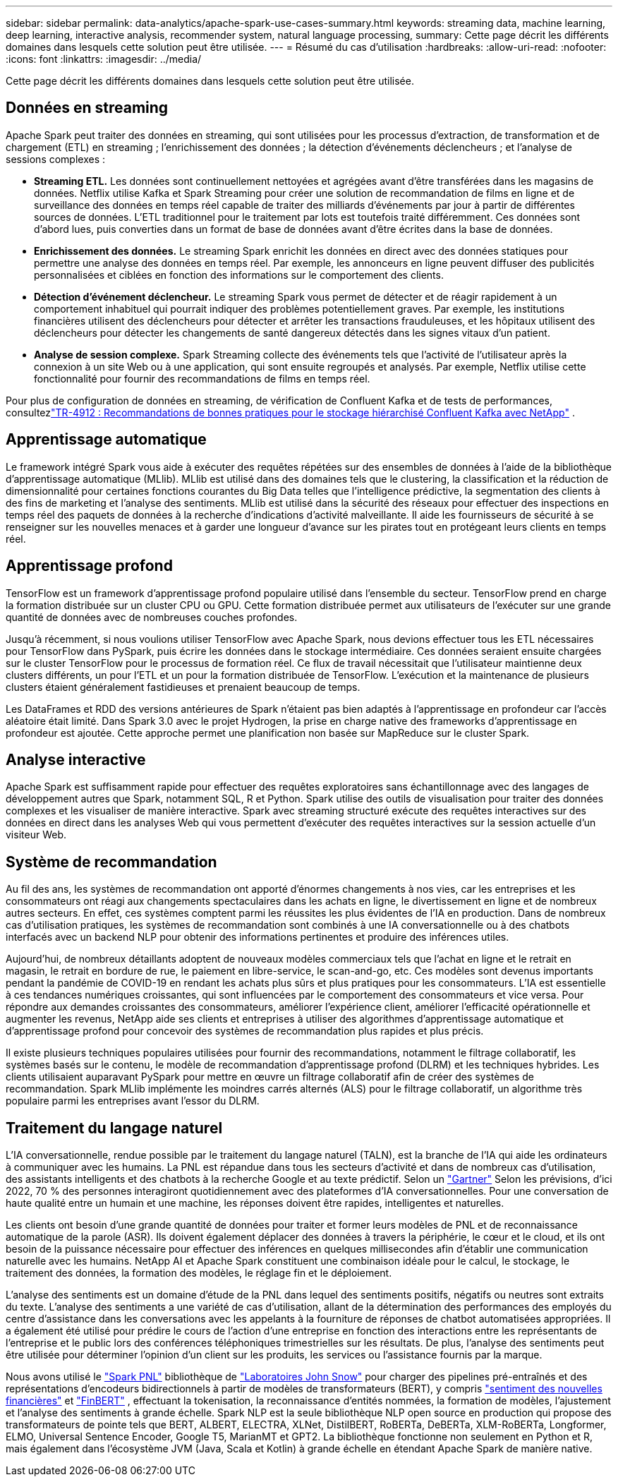 ---
sidebar: sidebar 
permalink: data-analytics/apache-spark-use-cases-summary.html 
keywords: streaming data, machine learning, deep learning, interactive analysis, recommender system, natural language processing, 
summary: Cette page décrit les différents domaines dans lesquels cette solution peut être utilisée. 
---
= Résumé du cas d'utilisation
:hardbreaks:
:allow-uri-read: 
:nofooter: 
:icons: font
:linkattrs: 
:imagesdir: ../media/


[role="lead"]
Cette page décrit les différents domaines dans lesquels cette solution peut être utilisée.



== Données en streaming

Apache Spark peut traiter des données en streaming, qui sont utilisées pour les processus d'extraction, de transformation et de chargement (ETL) en streaming ; l'enrichissement des données ; la détection d'événements déclencheurs ; et l'analyse de sessions complexes :

* *Streaming ETL.*  Les données sont continuellement nettoyées et agrégées avant d’être transférées dans les magasins de données.  Netflix utilise Kafka et Spark Streaming pour créer une solution de recommandation de films en ligne et de surveillance des données en temps réel capable de traiter des milliards d'événements par jour à partir de différentes sources de données.  L'ETL traditionnel pour le traitement par lots est toutefois traité différemment.  Ces données sont d’abord lues, puis converties dans un format de base de données avant d’être écrites dans la base de données.
* *Enrichissement des données.*  Le streaming Spark enrichit les données en direct avec des données statiques pour permettre une analyse des données en temps réel.  Par exemple, les annonceurs en ligne peuvent diffuser des publicités personnalisées et ciblées en fonction des informations sur le comportement des clients.
* *Détection d'événement déclencheur.*  Le streaming Spark vous permet de détecter et de réagir rapidement à un comportement inhabituel qui pourrait indiquer des problèmes potentiellement graves.  Par exemple, les institutions financières utilisent des déclencheurs pour détecter et arrêter les transactions frauduleuses, et les hôpitaux utilisent des déclencheurs pour détecter les changements de santé dangereux détectés dans les signes vitaux d'un patient.
* *Analyse de session complexe.*  Spark Streaming collecte des événements tels que l'activité de l'utilisateur après la connexion à un site Web ou à une application, qui sont ensuite regroupés et analysés.  Par exemple, Netflix utilise cette fonctionnalité pour fournir des recommandations de films en temps réel.


Pour plus de configuration de données en streaming, de vérification de Confluent Kafka et de tests de performances, consultezlink:confluent-kafka-introduction.html["TR-4912 : Recommandations de bonnes pratiques pour le stockage hiérarchisé Confluent Kafka avec NetApp"^] .



== Apprentissage automatique

Le framework intégré Spark vous aide à exécuter des requêtes répétées sur des ensembles de données à l'aide de la bibliothèque d'apprentissage automatique (MLlib).  MLlib est utilisé dans des domaines tels que le clustering, la classification et la réduction de dimensionnalité pour certaines fonctions courantes du Big Data telles que l'intelligence prédictive, la segmentation des clients à des fins de marketing et l'analyse des sentiments.  MLlib est utilisé dans la sécurité des réseaux pour effectuer des inspections en temps réel des paquets de données à la recherche d'indications d'activité malveillante.  Il aide les fournisseurs de sécurité à se renseigner sur les nouvelles menaces et à garder une longueur d'avance sur les pirates tout en protégeant leurs clients en temps réel.



== Apprentissage profond

TensorFlow est un framework d’apprentissage profond populaire utilisé dans l’ensemble du secteur.  TensorFlow prend en charge la formation distribuée sur un cluster CPU ou GPU.  Cette formation distribuée permet aux utilisateurs de l'exécuter sur une grande quantité de données avec de nombreuses couches profondes.

Jusqu'à récemment, si nous voulions utiliser TensorFlow avec Apache Spark, nous devions effectuer tous les ETL nécessaires pour TensorFlow dans PySpark, puis écrire les données dans le stockage intermédiaire.  Ces données seraient ensuite chargées sur le cluster TensorFlow pour le processus de formation réel.  Ce flux de travail nécessitait que l'utilisateur maintienne deux clusters différents, un pour l'ETL et un pour la formation distribuée de TensorFlow.  L’exécution et la maintenance de plusieurs clusters étaient généralement fastidieuses et prenaient beaucoup de temps.

Les DataFrames et RDD des versions antérieures de Spark n'étaient pas bien adaptés à l'apprentissage en profondeur car l'accès aléatoire était limité.  Dans Spark 3.0 avec le projet Hydrogen, la prise en charge native des frameworks d'apprentissage en profondeur est ajoutée.  Cette approche permet une planification non basée sur MapReduce sur le cluster Spark.



== Analyse interactive

Apache Spark est suffisamment rapide pour effectuer des requêtes exploratoires sans échantillonnage avec des langages de développement autres que Spark, notamment SQL, R et Python.  Spark utilise des outils de visualisation pour traiter des données complexes et les visualiser de manière interactive.  Spark avec streaming structuré exécute des requêtes interactives sur des données en direct dans les analyses Web qui vous permettent d'exécuter des requêtes interactives sur la session actuelle d'un visiteur Web.



== Système de recommandation

Au fil des ans, les systèmes de recommandation ont apporté d’énormes changements à nos vies, car les entreprises et les consommateurs ont réagi aux changements spectaculaires dans les achats en ligne, le divertissement en ligne et de nombreux autres secteurs.  En effet, ces systèmes comptent parmi les réussites les plus évidentes de l’IA en production.  Dans de nombreux cas d'utilisation pratiques, les systèmes de recommandation sont combinés à une IA conversationnelle ou à des chatbots interfacés avec un backend NLP pour obtenir des informations pertinentes et produire des inférences utiles.

Aujourd'hui, de nombreux détaillants adoptent de nouveaux modèles commerciaux tels que l'achat en ligne et le retrait en magasin, le retrait en bordure de rue, le paiement en libre-service, le scan-and-go, etc.  Ces modèles sont devenus importants pendant la pandémie de COVID-19 en rendant les achats plus sûrs et plus pratiques pour les consommateurs.  L’IA est essentielle à ces tendances numériques croissantes, qui sont influencées par le comportement des consommateurs et vice versa.  Pour répondre aux demandes croissantes des consommateurs, améliorer l'expérience client, améliorer l'efficacité opérationnelle et augmenter les revenus, NetApp aide ses clients et entreprises à utiliser des algorithmes d'apprentissage automatique et d'apprentissage profond pour concevoir des systèmes de recommandation plus rapides et plus précis.

Il existe plusieurs techniques populaires utilisées pour fournir des recommandations, notamment le filtrage collaboratif, les systèmes basés sur le contenu, le modèle de recommandation d'apprentissage profond (DLRM) et les techniques hybrides.  Les clients utilisaient auparavant PySpark pour mettre en œuvre un filtrage collaboratif afin de créer des systèmes de recommandation.  Spark MLlib implémente les moindres carrés alternés (ALS) pour le filtrage collaboratif, un algorithme très populaire parmi les entreprises avant l'essor du DLRM.



== Traitement du langage naturel

L’IA conversationnelle, rendue possible par le traitement du langage naturel (TALN), est la branche de l’IA qui aide les ordinateurs à communiquer avec les humains.  La PNL est répandue dans tous les secteurs d'activité et dans de nombreux cas d'utilisation, des assistants intelligents et des chatbots à la recherche Google et au texte prédictif.  Selon un https://www.forbes.com/sites/forbestechcouncil/2021/05/07/nice-chatbot-ing-with-you/?sh=7011eff571f4["Gartner"^] Selon les prévisions, d'ici 2022, 70 % des personnes interagiront quotidiennement avec des plateformes d'IA conversationnelles.  Pour une conversation de haute qualité entre un humain et une machine, les réponses doivent être rapides, intelligentes et naturelles.

Les clients ont besoin d’une grande quantité de données pour traiter et former leurs modèles de PNL et de reconnaissance automatique de la parole (ASR).  Ils doivent également déplacer des données à travers la périphérie, le cœur et le cloud, et ils ont besoin de la puissance nécessaire pour effectuer des inférences en quelques millisecondes afin d’établir une communication naturelle avec les humains.  NetApp AI et Apache Spark constituent une combinaison idéale pour le calcul, le stockage, le traitement des données, la formation des modèles, le réglage fin et le déploiement.

L'analyse des sentiments est un domaine d'étude de la PNL dans lequel des sentiments positifs, négatifs ou neutres sont extraits du texte.  L'analyse des sentiments a une variété de cas d'utilisation, allant de la détermination des performances des employés du centre d'assistance dans les conversations avec les appelants à la fourniture de réponses de chatbot automatisées appropriées.  Il a également été utilisé pour prédire le cours de l'action d'une entreprise en fonction des interactions entre les représentants de l'entreprise et le public lors des conférences téléphoniques trimestrielles sur les résultats.  De plus, l’analyse des sentiments peut être utilisée pour déterminer l’opinion d’un client sur les produits, les services ou l’assistance fournis par la marque.

Nous avons utilisé le https://www.johnsnowlabs.com/spark-nlp/["Spark PNL"^] bibliothèque de https://www.johnsnowlabs.com/["Laboratoires John Snow"^] pour charger des pipelines pré-entraînés et des représentations d'encodeurs bidirectionnels à partir de modèles de transformateurs (BERT), y compris https://sparknlp.org/2023/01/12/classifierdl_bertwiki_finance_sentiment_pipeline_en.html["sentiment des nouvelles financières"^] et https://sparknlp.org/2022/04/11/bert_embeddings_finbert_pretrain_yiyanghkust_en_3_0.html["FinBERT"^] , effectuant la tokenisation, la reconnaissance d'entités nommées, la formation de modèles, l'ajustement et l'analyse des sentiments à grande échelle.  Spark NLP est la seule bibliothèque NLP open source en production qui propose des transformateurs de pointe tels que BERT, ALBERT, ELECTRA, XLNet, DistilBERT, RoBERTa, DeBERTa, XLM-RoBERTa, Longformer, ELMO, Universal Sentence Encoder, Google T5, MarianMT et GPT2.  La bibliothèque fonctionne non seulement en Python et R, mais également dans l'écosystème JVM (Java, Scala et Kotlin) à grande échelle en étendant Apache Spark de manière native.
